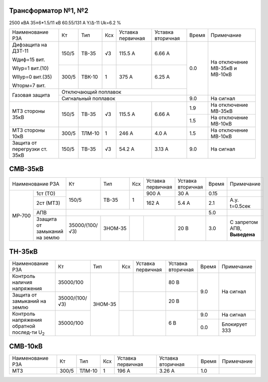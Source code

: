 Трансформатор №1, №2
~~~~~~~~~~~~~~~~~~~~

2500 кВА  35±6*1.5/11 кВ
60.55/131 А   Y/Δ-11 Uk=6.2 %

+-----------------------------+------+------+---+---------+---------+-----+-----------------------+
|Наименование РЗА             | Кт   | Тип  |Ксх|Уставка  |Уставка  |Время|Примечание             |
|                             |      |      |   |первичная|вторичная|     |                       |
+-----------------------------+------+------+---+---------+---------+-----+-----------------------+
| Дифзащита на ДЗТ-11         | 150/5|ТВ-35 | √3| 115.5 А | 6.66 А  | 0.0 |На отключение МВ-35кВ и|
|                             |      |      |   |         |         |     |МВ-10кВ                |
| Wдиф=15 вит.                +------+------+---+---------+---------+     |                       |
|                             | 300/5|ТВК-10|  1| 375 А   | 6.25 А  |     |                       |
| WIур=1 вит.(10)             |      |      |   |         |         |     |                       |
|                             |      |      |   |         |         |     |                       |
| WIIур=0 вит.(35)            |      |      |   |         |         |     |                       |
|                             |      |      |   |         |         |     |                       |
| Wторм=7 вит.                |      |      |   |         |         |     |                       |
+-----------------------------+------+------+---+---------+---------+     |                       |
| Газовая защита              | Отключающий поплавок                |     |                       |
|                             +-------------------------------------+-----+-----------------------+
|                             | Сигнальный  поплавок                | 9.0 | На сигнал             |
+-----------------------------+------+------+---+---------+---------+-----+-----------------------+
|МТЗ стороны 35кВ             | 150/5|ТВ-35 | √3| 115.5 А | 6.66 А  | 1.9 |На отключение МВ-35кВ  |
|                             |      |      |   |         |         +-----+-----------------------+
|                             |      |      |   |         |         | 1.5 |На отключение МВ-10кВ  |
+-----------------------------+------+------+---+---------+---------+-----+-----------------------+
|МТЗ стороны 10кВ             | 300/5|ТЛМ-10|  1| 246 А   | 4.0 А   | 1.5 |На отключение МВ-10кВ  |
+-----------------------------+------+------+---+---------+---------+-----+-----------------------+
|Защита от перегрузки ст. 35кВ| 150/5|ТВ-35 | √3| 54.2 А  | 3.13 А  | 9.0 |На сигнал              |
+-----------------------------+------+------+---+---------+---------+-----+-----------------------+

СМВ-35кВ
~~~~~~~~

+---------------------------+--------------+-------+---+---------+---------+-----+---------------+
|Наименование РЗА           | Кт           | Тип   |Ксх|Уставка  |Уставка  |Время|Примечание     |
|                           |              |       |   |первичная|вторичная|     |               |
+------+--------------------+--------------+-------+---+---------+---------+-----+---------------+
|МР-700|1ст (ТО)            | 150/5        | ТВ-35 | 1 | 900 А   | 30 А    | 0.15|               |
|      +--------------------+              |       |   +---------+---------+-----+---------------+
|      |2ст (МТЗ)           |              |       |   | 162 А   | 5.4 А   | 2.1 |А.у. t=0.5сек  |
|      +--------------------+--------------+-------+---+---------+---------+-----+---------------+
|      |АПВ                 |                                              | 5.0 |               |
|      +--------------------+--------------+-------+---+---------+---------+-----+---------------+
|      |Ззащита от замыканий|35000/(100/√3)|ЗНОМ-35|   |         | 20 В    | 3.0 |С запретом АПВ,|
|      |на землю            |              |       |   |         |         |     |**Выведена**   |
+------+--------------------+--------------+-------+---+---------+---------+-----+---------------+

ТН-35кВ
~~~~~~~

+----------------------------+--------------+-------+---+---------+---------+-----+-------------+
|Наименование РЗА            | Кт           | Тип   |Ксх|Уставка  |Уставка  |Время|Примечание   |
|                            |              |       |   |первичная|вторичная|     |             |
+----------------------------+--------------+-------+---+---------+---------+-----+-------------+
|Контроль наличия            | 35000/100    |ЗНОМ-35|   |         | 80 В    | 9.0 |На сигнал    |
|напряжения                  |              |       |   |         |         |     |             |
+----------------------------+--------------+       +---+---------+---------+     |             |
|Защита от замыканий         |35000/(100/√3)|       |   |         | 20 В    |     |             |
|на землю                    |              |       |   |         |         |     |             |
+----------------------------+--------------+       +---+---------+---------+-----+-------------+
|Контроль напряжения обратной|35000/100     |       |   |         | 6 В     | 9.0 |На сигнал    |
|послед-ти U\ :sub:`2`       |              |       |   |         |         +-----+-------------+
|                            |              |       |   |         |         | 0.0 |Блокирует ЗЗЗ|
+----------------------------+--------------+-------+---+---------+---------+-----+-------------+

СМВ-10кВ
~~~~~~~~

+----------------+-----+-------+---+---------+---------+-----+--------------+
|Наименование РЗА| Кт  | Тип   |Ксх|Уставка  |Уставка  |Время|Примечание    |
|                |     |       |   |первичная|вторичная|     |              |
+----------------+-----+-------+---+---------+---------+-----+--------------+
|МТЗ             |300/5|ТЛМ-10 | 1 | 196 А   |3.26 А   | 1.0 |              |
+----------------+-----+-------+---+---------+---------+-----+--------------+